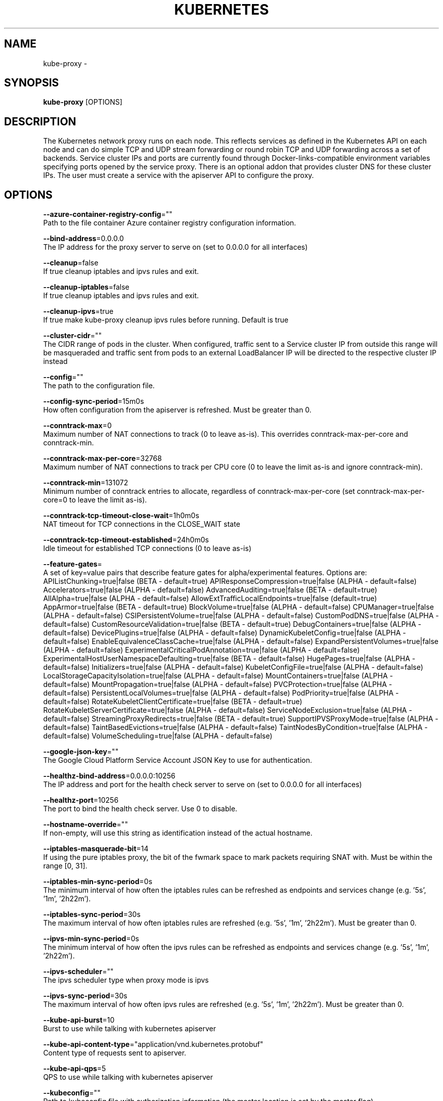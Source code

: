.TH "KUBERNETES" "1" " kubernetes User Manuals" "Eric Paris" "Jan 2015"  ""


.SH NAME
.PP
kube\-proxy \-


.SH SYNOPSIS
.PP
\fBkube\-proxy\fP [OPTIONS]


.SH DESCRIPTION
.PP
The Kubernetes network proxy runs on each node. This
reflects services as defined in the Kubernetes API on each node and can do simple
TCP and UDP stream forwarding or round robin TCP and UDP forwarding across a set of backends.
Service cluster IPs and ports are currently found through Docker\-links\-compatible
environment variables specifying ports opened by the service proxy. There is an optional
addon that provides cluster DNS for these cluster IPs. The user must create a service
with the apiserver API to configure the proxy.


.SH OPTIONS
.PP
\fB\-\-azure\-container\-registry\-config\fP=""
    Path to the file container Azure container registry configuration information.

.PP
\fB\-\-bind\-address\fP=0.0.0.0
    The IP address for the proxy server to serve on (set to 0.0.0.0 for all interfaces)

.PP
\fB\-\-cleanup\fP=false
    If true cleanup iptables and ipvs rules and exit.

.PP
\fB\-\-cleanup\-iptables\fP=false
    If true cleanup iptables and ipvs rules and exit.

.PP
\fB\-\-cleanup\-ipvs\fP=true
    If true make kube\-proxy cleanup ipvs rules before running.  Default is true

.PP
\fB\-\-cluster\-cidr\fP=""
    The CIDR range of pods in the cluster. When configured, traffic sent to a Service cluster IP from outside this range will be masqueraded and traffic sent from pods to an external LoadBalancer IP will be directed to the respective cluster IP instead

.PP
\fB\-\-config\fP=""
    The path to the configuration file.

.PP
\fB\-\-config\-sync\-period\fP=15m0s
    How often configuration from the apiserver is refreshed.  Must be greater than 0.

.PP
\fB\-\-conntrack\-max\fP=0
    Maximum number of NAT connections to track (0 to leave as\-is). This overrides conntrack\-max\-per\-core and conntrack\-min.

.PP
\fB\-\-conntrack\-max\-per\-core\fP=32768
    Maximum number of NAT connections to track per CPU core (0 to leave the limit as\-is and ignore conntrack\-min).

.PP
\fB\-\-conntrack\-min\fP=131072
    Minimum number of conntrack entries to allocate, regardless of conntrack\-max\-per\-core (set conntrack\-max\-per\-core=0 to leave the limit as\-is).

.PP
\fB\-\-conntrack\-tcp\-timeout\-close\-wait\fP=1h0m0s
    NAT timeout for TCP connections in the CLOSE\_WAIT state

.PP
\fB\-\-conntrack\-tcp\-timeout\-established\fP=24h0m0s
    Idle timeout for established TCP connections (0 to leave as\-is)

.PP
\fB\-\-feature\-gates\fP=
    A set of key=value pairs that describe feature gates for alpha/experimental features. Options are:
APIListChunking=true|false (BETA \- default=true)
APIResponseCompression=true|false (ALPHA \- default=false)
Accelerators=true|false (ALPHA \- default=false)
AdvancedAuditing=true|false (BETA \- default=true)
AllAlpha=true|false (ALPHA \- default=false)
AllowExtTrafficLocalEndpoints=true|false (default=true)
AppArmor=true|false (BETA \- default=true)
BlockVolume=true|false (ALPHA \- default=false)
CPUManager=true|false (ALPHA \- default=false)
CSIPersistentVolume=true|false (ALPHA \- default=false)
CustomPodDNS=true|false (ALPHA \- default=false)
CustomResourceValidation=true|false (BETA \- default=true)
DebugContainers=true|false (ALPHA \- default=false)
DevicePlugins=true|false (ALPHA \- default=false)
DynamicKubeletConfig=true|false (ALPHA \- default=false)
EnableEquivalenceClassCache=true|false (ALPHA \- default=false)
ExpandPersistentVolumes=true|false (ALPHA \- default=false)
ExperimentalCriticalPodAnnotation=true|false (ALPHA \- default=false)
ExperimentalHostUserNamespaceDefaulting=true|false (BETA \- default=false)
HugePages=true|false (ALPHA \- default=false)
Initializers=true|false (ALPHA \- default=false)
KubeletConfigFile=true|false (ALPHA \- default=false)
LocalStorageCapacityIsolation=true|false (ALPHA \- default=false)
MountContainers=true|false (ALPHA \- default=false)
MountPropagation=true|false (ALPHA \- default=false)
PVCProtection=true|false (ALPHA \- default=false)
PersistentLocalVolumes=true|false (ALPHA \- default=false)
PodPriority=true|false (ALPHA \- default=false)
RotateKubeletClientCertificate=true|false (BETA \- default=true)
RotateKubeletServerCertificate=true|false (ALPHA \- default=false)
ServiceNodeExclusion=true|false (ALPHA \- default=false)
StreamingProxyRedirects=true|false (BETA \- default=true)
SupportIPVSProxyMode=true|false (ALPHA \- default=false)
TaintBasedEvictions=true|false (ALPHA \- default=false)
TaintNodesByCondition=true|false (ALPHA \- default=false)
VolumeScheduling=true|false (ALPHA \- default=false)

.PP
\fB\-\-google\-json\-key\fP=""
    The Google Cloud Platform Service Account JSON Key to use for authentication.

.PP
\fB\-\-healthz\-bind\-address\fP=0.0.0.0:10256
    The IP address and port for the health check server to serve on (set to 0.0.0.0 for all interfaces)

.PP
\fB\-\-healthz\-port\fP=10256
    The port to bind the health check server. Use 0 to disable.

.PP
\fB\-\-hostname\-override\fP=""
    If non\-empty, will use this string as identification instead of the actual hostname.

.PP
\fB\-\-iptables\-masquerade\-bit\fP=14
    If using the pure iptables proxy, the bit of the fwmark space to mark packets requiring SNAT with.  Must be within the range [0, 31].

.PP
\fB\-\-iptables\-min\-sync\-period\fP=0s
    The minimum interval of how often the iptables rules can be refreshed as endpoints and services change (e.g. '5s', '1m', '2h22m').

.PP
\fB\-\-iptables\-sync\-period\fP=30s
    The maximum interval of how often iptables rules are refreshed (e.g. '5s', '1m', '2h22m').  Must be greater than 0.

.PP
\fB\-\-ipvs\-min\-sync\-period\fP=0s
    The minimum interval of how often the ipvs rules can be refreshed as endpoints and services change (e.g. '5s', '1m', '2h22m').

.PP
\fB\-\-ipvs\-scheduler\fP=""
    The ipvs scheduler type when proxy mode is ipvs

.PP
\fB\-\-ipvs\-sync\-period\fP=30s
    The maximum interval of how often ipvs rules are refreshed (e.g. '5s', '1m', '2h22m').  Must be greater than 0.

.PP
\fB\-\-kube\-api\-burst\fP=10
    Burst to use while talking with kubernetes apiserver

.PP
\fB\-\-kube\-api\-content\-type\fP="application/vnd.kubernetes.protobuf"
    Content type of requests sent to apiserver.

.PP
\fB\-\-kube\-api\-qps\fP=5
    QPS to use while talking with kubernetes apiserver

.PP
\fB\-\-kubeconfig\fP=""
    Path to kubeconfig file with authorization information (the master location is set by the master flag).

.PP
\fB\-\-masquerade\-all\fP=false
    If using the pure iptables proxy, SNAT all traffic sent via Service cluster IPs (this not commonly needed)

.PP
\fB\-\-master\fP=""
    The address of the Kubernetes API server (overrides any value in kubeconfig)

.PP
\fB\-\-metrics\-bind\-address\fP=127.0.0.1:10249
    The IP address and port for the metrics server to serve on (set to 0.0.0.0 for all interfaces)

.PP
\fB\-\-oom\-score\-adj\fP=\-999
    The oom\-score\-adj value for kube\-proxy process. Values must be within the range [\-1000, 1000]

.PP
\fB\-\-profiling\fP=false
    If true enables profiling via web interface on /debug/pprof handler.

.PP
\fB\-\-proxy\-mode\fP=
    Which proxy mode to use: 'userspace' (older) or 'iptables' (faster) or 'ipvs'(experimental)'. If blank, use the best\-available proxy (currently iptables).  If the iptables proxy is selected, regardless of how, but the system's kernel or iptables versions are insufficient, this always falls back to the userspace proxy.

.PP
\fB\-\-proxy\-port\-range\fP=
    Range of host ports (beginPort\-endPort, inclusive) that may be consumed in order to proxy service traffic. If unspecified (0\-0) then ports will be randomly chosen.

.PP
\fB\-\-resource\-container\fP="/kube\-proxy"
    Absolute name of the resource\-only container to create and run the Kube\-proxy in (Default: /kube\-proxy).

.PP
\fB\-\-udp\-timeout\fP=250ms
    How long an idle UDP connection will be kept open (e.g. '250ms', '2s').  Must be greater than 0. Only applicable for proxy\-mode=userspace

.PP
\fB\-\-version\fP=false
    Print version information and quit

.PP
\fB\-\-write\-config\-to\fP=""
    If set, write the default configuration values to this file and exit.


.SH HISTORY
.PP
January 2015, Originally compiled by Eric Paris (eparis at redhat dot com) based on the kubernetes source material, but hopefully they have been automatically generated since!
